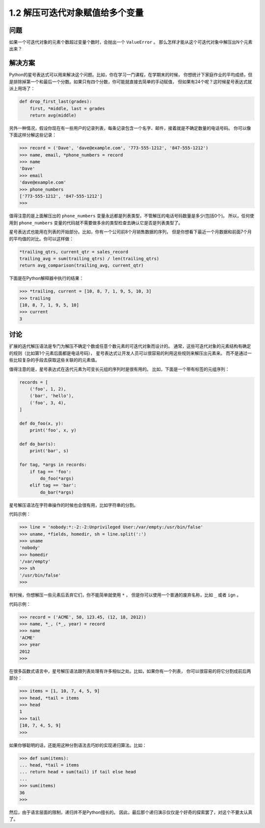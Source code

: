 ================================
1.2 解压可迭代对象赋值给多个变量
================================

----------
问题
----------
如果一个可迭代对象的元素个数超过变量个数时，会抛出一个 ``ValueError`` 。
那么怎样才能从这个可迭代对象中解压出N个元素出来？

----------
解决方案
----------
Python的星号表达式可以用来解决这个问题。比如，你在学习一门课程，在学期末的时候，
你想统计下家庭作业的平均成绩，但是排除掉第一个和最后一个分数。如果只有四个分数，你可能就直接去简单的手动赋值，
但如果有24个呢？这时候星号表达式就派上用场了：

.. code-block:: python

    def drop_first_last(grades):
        first, *middle, last = grades
        return avg(middle)

另外一种情况，假设你现在有一些用户的记录列表，每条记录包含一个名字、邮件，接着就是不确定数量的电话号码。
你可以像下面这样分解这些记录：

.. code-block:: python

    >>> record = ('Dave', 'dave@example.com', '773-555-1212', '847-555-1212')
    >>> name, email, *phone_numbers = record
    >>> name
    'Dave'
    >>> email
    'dave@example.com'
    >>> phone_numbers
    ['773-555-1212', '847-555-1212']
    >>>
值得注意的是上面解压出的 ``phone_numbers`` 变量永远都是列表类型，不管解压的电话号码数量是多少(包括0个)。
所以，任何使用到 ``phone_numbers`` 变量的代码就不需要做多余的类型检查去确认它是否是列表类型了。

星号表达式也能用在列表的开始部分。比如，你有一个公司前8个月销售数据的序列，
但是你想看下最近一个月数据和前面7个月的平均值的对比。你可以这样做：

.. code-block:: python

    *trailing_qtrs, current_qtr = sales_record
    trailing_avg = sum(trailing_qtrs) / len(trailing_qtrs)
    return avg_comparison(trailing_avg, current_qtr)

下面是在Python解释器中执行的结果：

.. code-block:: python

    >>> *trailing, current = [10, 8, 7, 1, 9, 5, 10, 3]
    >>> trailing
    [10, 8, 7, 1, 9, 5, 10]
    >>> current
    3

----------
讨论
----------
扩展的迭代解压语法是专门为解压不确定个数或任意个数元素的可迭代对象而设计的。
通常，这些可迭代对象的元素结构有确定的规则（比如第1个元素后面都是电话号码），
星号表达式让开发人员可以很容易的利用这些规则来解压出元素来。
而不是通过一些比较复杂的手段去获取这些关联的的元素值。

值得注意的是，星号表达式在迭代元素为可变长元组的序列时是很有用的。
比如，下面是一个带有标签的元组序列：

.. code-block:: python

    records = [
        ('foo', 1, 2),
        ('bar', 'hello'),
        ('foo', 3, 4),
    ]

    def do_foo(x, y):
        print('foo', x, y)

    def do_bar(s):
        print('bar', s)

    for tag, *args in records:
        if tag == 'foo':
            do_foo(*args)
        elif tag == 'bar':
            do_bar(*args)

星号解压语法在字符串操作的时候也会很有用，比如字符串的分割。

代码示例：

.. code-block:: python

    >>> line = 'nobody:*:-2:-2:Unprivileged User:/var/empty:/usr/bin/false'
    >>> uname, *fields, homedir, sh = line.split(':')
    >>> uname
    'nobody'
    >>> homedir
    '/var/empty'
    >>> sh
    '/usr/bin/false'
    >>>

有时候，你想解压一些元素后丢弃它们，你不能简单就使用 ``*`` ，
但是你可以使用一个普通的废弃名称，比如 ``_`` 或者 ``ign`` 。

代码示例：

.. code-block:: python

    >>> record = ('ACME', 50, 123.45, (12, 18, 2012))
    >>> name, *_, (*_, year) = record
    >>> name
    'ACME'
    >>> year
    2012
    >>>

在很多函数式语言中，星号解压语法跟列表处理有许多相似之处。比如，如果你有一个列表，
你可以很容易的将它分割成前后两部分：

.. code-block:: python

    >>> items = [1, 10, 7, 4, 5, 9]
    >>> head, *tail = items
    >>> head
    1
    >>> tail
    [10, 7, 4, 5, 9]
    >>>

如果你够聪明的话，还能用这种分割语法去巧妙的实现递归算法。比如：

.. code-block:: python

    >>> def sum(items):
    ... head, *tail = items
    ... return head + sum(tail) if tail else head
    ...
    >>> sum(items)
    36
    >>>

然后，由于语言层面的限制，递归并不是Python擅长的。
因此，最后那个递归演示仅仅是个好奇的探索罢了，对这个不要太认真了。

